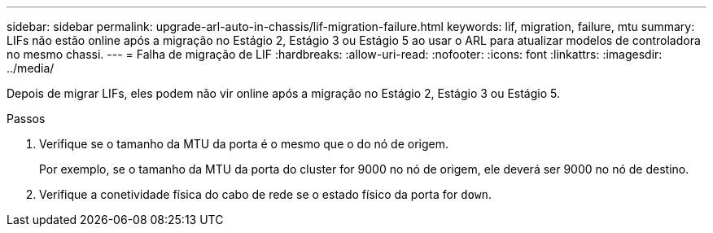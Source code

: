 ---
sidebar: sidebar 
permalink: upgrade-arl-auto-in-chassis/lif-migration-failure.html 
keywords: lif, migration, failure, mtu 
summary: LIFs não estão online após a migração no Estágio 2, Estágio 3 ou Estágio 5 ao usar o ARL para atualizar modelos de controladora no mesmo chassi. 
---
= Falha de migração de LIF
:hardbreaks:
:allow-uri-read: 
:nofooter: 
:icons: font
:linkattrs: 
:imagesdir: ../media/


[role="lead"]
Depois de migrar LIFs, eles podem não vir online após a migração no Estágio 2, Estágio 3 ou Estágio 5.

.Passos
. Verifique se o tamanho da MTU da porta é o mesmo que o do nó de origem.
+
Por exemplo, se o tamanho da MTU da porta do cluster for 9000 no nó de origem, ele deverá ser 9000 no nó de destino.

. Verifique a conetividade física do cabo de rede se o estado físico da porta for `down`.

